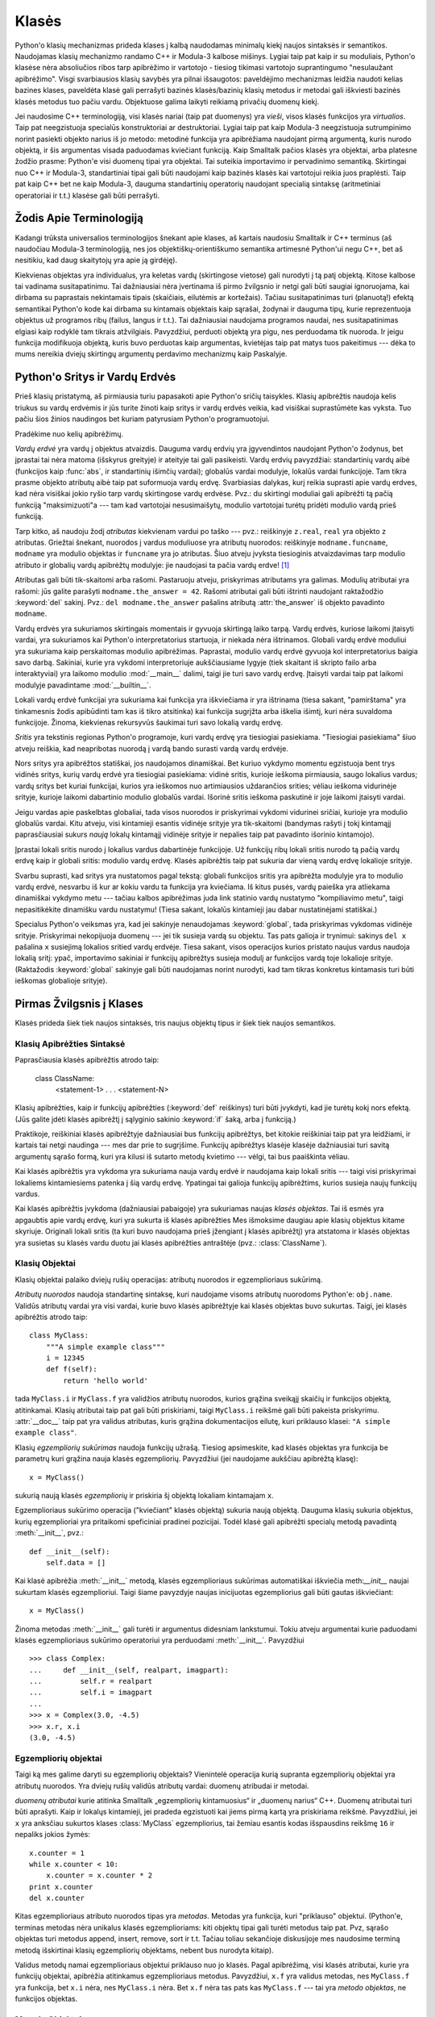 .. _tut-classes:

******
Klasės
******

Python'o klasių mechanizmas prideda klases į kalbą naudodamas minimalų
kiekį naujos sintaksės ir semantikos. Naudojamas klasių mechanizmo
randamo C++ ir Modula-3 kalbose mišinys. Lygiai taip pat kaip ir
su moduliais, Python'o klasėse nėra absoliučios ribos tarp apibrėžimo
ir vartotojo - tiesiog tikimasi vartotojo suprantingumo "nesulaužant
apibrėžimo". Visgi svarbiausios klasių savybės yra pilnai išsaugotos:
paveldėjimo mechanizmas leidžia naudoti kelias bazines klases, paveldėta
klasė gali perrašyti bazinės klasės/bazinių klasių metodus ir metodai
gali iškviesti bazinės klasės metodus tuo pačiu vardu. Objektuose
galima laikyti reikiamą privačių duomenų kiekį.

Jei naudosime C++ terminologiją, visi klasės nariai (taip pat duomenys)
yra *vieši*, visos klasės funkcijos yra *virtualios*. Taip pat
neegzistuoja specialūs konstruktoriai ar destruktoriai. Lygiai taip
pat kaip Modula-3 neegzistuoja sutrumpinimo norint pasiekti objekto
narius iš jo metodo: metodinė funkcija yra apibrėžiama naudojant
pirmą argumentą, kuris nurodo objektą, ir šis argumentas visada
paduodamas kviečiant funkciją. Kaip Smalltalk pačios klasės yra
objektai, arba platesne žodžio prasme: Python'e visi duomenų tipai
yra objektai. Tai suteikia importavimo ir pervadinimo semantiką.
Skirtingai nuo C++ ir Modula-3, standartiniai tipai gali būti
naudojami kaip bazinės klasės kai vartotojui reikia juos
praplėsti. Taip pat kaip C++ bet ne kaip Modula-3, dauguma
standartinių operatorių naudojant specialią sintaksę (aritmetiniai
operatoriai ir t.t.) klasėse gali būti perrašyti.

.. _tut-terminology:

Žodis Apie Terminologiją
========================

Kadangi trūksta universalios terminologijos šnekant apie klases, aš
kartais naudosiu Smalltalk ir C++ terminus (aš naudočiau Modula-3
terminologiją, nes jos objektiškų-orientiškumo semantika
artimesnė Python'ui negu C++, bet aš nesitikiu, kad daug skaitytojų
yra apie ją girdėję).

Kiekvienas objektas yra individualus, yra keletas vardų (skirtingose vietose)
gali nurodyti į tą patį objektą. Kitose kalbose tai vadinama susitapatinimu.
Tai dažniausiai nėra įvertinama iš pirmo žvilgsnio ir netgi gali būti
saugiai ignoruojama, kai dirbama su paprastais nekintamais tipais (skaičiais,
eilutėmis ar kortežais). Tačiau susitapatinimas turi (planuotą!) efektą
semantikai Python'o kode kai dirbama su kintamais objektais kaip sąrašai,
žodynai ir dauguma tipų, kurie reprezentuoja objektus už programos ribų
(failus, langus ir t.t.). Tai dažniausiai naudojama programos naudai,
nes susitapatinimas elgiasi kaip rodyklė tam tikrais atžvilgiais.
Pavyzdžiui, perduoti objektą yra pigu, nes perduodama tik nuoroda. Ir
jeigu funkcija modifikuoja objektą, kuris buvo perduotas kaip
argumentas, kvietėjas taip pat matys tuos pakeitimus --- dėka to mums
nereikia dviejų skirtingų argumentų perdavimo mechanizmų kaip
Paskalyje.

.. _tut-scopes:

Python'o Sritys ir Vardų Erdvės
===============================

Prieš klasių pristatymą, aš pirmiausia turiu papasakoti apie Python'o
sričių taisykles. Klasių apibrėžtis naudoja kelis triukus su vardų
erdvėmis ir jūs turite žinoti kaip sritys ir vardų erdvės veikia,
kad visiškai suprastūmėte kas vyksta. Tuo pačiu šios žinios
naudingos bet kuriam patyrusiam Python'o programuotojui.

Pradėkime nuo kelių apibrėžimų.

*Vardų erdvė* yra vardų į objektus atvaizdis. Dauguma vardų erdvių
yra įgyvendintos naudojant Python'o žodynus, bet įprastai tai nėra
matoma (išskyrus greityje) ir ateityje tai gali pasikeisti. Vardų
erdvių pavyzdžiai: standartinių vardų aibė (funkcijos kaip :func:`abs`, ir
standartinių išimčių vardai); globalūs vardai modulyje, lokalūs vardai
funkcijoje. Tam tikra prasme objekto atributų aibė taip pat suformuoja
vardų erdvę. Svarbiasias dalykas, kurį reikia suprasti apie vardų
erdves, kad nėra visiškai jokio ryšio tarp vardų skirtingose vardų
erdvėse. Pvz.: du skirtingi moduliai gali apibrėžti tą pačią funkciją
"maksimizuoti"a --- tam kad vartotojai nesusimaišytų, modulio
vartotojai turėtų pridėti modulio vardą prieš funkciją.

Tarp kitko, aš naudoju žodį *atributas* kiekvienam vardui po taško ---
pvz.: reiškinyje ``z.real``, ``real`` yra objekto ``z`` atributas.
Griežtai šnekant, nuorodos į vardus moduliuose yra atributų
nuorodos: reiškinyje ``modname.funcname``, ``modname`` yra modulio
objektas ir ``funcname`` yra jo atributas. Šiuo atveju įvyksta tiesioginis
atvaizdavimas tarp modulio atributo ir globalių vardų apibrėžtų
modulyje: jie naudojasi ta pačia vardų erdve! [#]_

Atributas gali būti tik-skaitomi arba rašomi. Pastaruoju atveju, priskyrimas
atributams yra galimas. Modulių atributai yra rašomi:  jūs galite parašyti
``modname.the_answer = 42``. Rašomi atributai gali būti ištrinti
naudojant raktažodžio :keyword:`del` sakinį.  Pvz.: ``del modname.the_answer``
pašalins atributą :attr:`the_answer` iš objekto pavadinto ``modname``.

Vardų erdvės yra sukuriamos skirtingais momentais ir gyvuoja skirtingą laiko
tarpą. Vardų erdvės, kuriose laikomi įtaisyti vardai, yra sukuriamos
kai Python'o interpretatorius startuoja, ir niekada nėra ištrinamos.
Globali vardų erdvė moduliui yra sukuriama kaip perskaitomas
modulio apibrėžimas. Paprastai, modulio vardų erdvė gyvuoja kol
interpretatorius baigia savo darbą. Sakiniai, kurie yra vykdomi
interpretoriuje aukščiausiame lygyje (tiek skaitant iš skripto failo
arba interaktyviai) yra laikomo modulio :mod:`__main__` dalimi, taigi
jie turi savo vardų erdvę. Įtaisyti vardai taip pat laikomi
modulyje pavadintame :mod:`__builtin__`.

Lokali vardų erdvė funkcijai yra sukuriama kai funkcija yra iškviečiama ir
yra ištrinama (tiesa sakant, "pamirštama" yra tinkamesnis žodis apibūdinti
tam kas iš tikro atsitinka) kai funkcija sugrįžta arba iškelia išimtį, kuri nėra
suvaldoma funkcijoje. Žinoma, kiekvienas rekursyvūs šaukimai turi
savo lokalią vardų erdvę.

*Sritis* yra tekstinis regionas Python'o programoje, kuri vardų erdvę
yra tiesiogiai pasiekiama. "Tiesiogiai pasiekiama" šiuo atveju reiškia,
kad neapribotas nuorodą į vardą bando surasti vardą vardų erdvėje.

Nors sritys yra apibrėžtos statiškai, jos naudojamos dinamiškai. Bet kuriuo
vykdymo momentu egzistuoja bent trys vidinės sritys, kurių vardų erdvė
yra tiesiogiai pasiekiama: vidinė sritis, kurioje ieškoma
pirmiausia, saugo lokalius vardus; vardų sritys bet kuriai funkcijai,
kurios yra ieškomos nuo artimiausios uždarančios srities; vėliau ieškoma
vidurinėje srityje, kurioje laikomi dabartinio modulio globalūs vardai.
Išorinė sritis ieškoma paskutinė ir joje laikomi įtaisyti vardai.

Jeigu vardas apie paskelbtas globaliai, tada visos nuorodos ir priskyrimai
vykdomi vidurinei sričiai, kurioje yra modulio globalūs vardai. Kitu
atveju, visi kintamieji esantis vidinėje srityje yra tik-skaitomi (bandymas
rašyti į tokį kintamąjį paprasčiausiai sukurs *naują* lokalų kintamąjį
vidinėje srityje ir nepalies taip pat pavadinto išorinio kintamojo).

Įprastai lokali sritis nurodo į lokalius vardus dabartinėje funkcijoje.
Už funkcijų ribų lokali sritis nurodo tą pačią vardų erdvę kaip
ir globali sritis: modulio vardų erdvę. Klasės apibrėžtis taip pat
sukuria dar vieną vardų erdvę lokalioje srityje.

Svarbu suprasti, kad sritys yra nustatomos pagal tekstą: globali
funkcijos sritis yra apibrėžta modulyje yra to modulio vardų erdvė,
nesvarbu iš kur ar kokiu vardu ta funkcija yra kviečiama. Iš kitus
pusės, vardų paieška yra atliekama dinamiškai vykdymo metu ---
tačiau kalbos apibrėžimas juda link statinio vardų nustatymo
"kompiliavimo metu", taigi nepasitikėkite dinamišku vardu nustatymu!
(Tiesa sakant, lokalūs kintamieji jau dabar nustatinėjami statiškai.)

Specialus Python'o veiksmas yra, kad jei sakinyje nenaudojamas :keyword:`global`,
tada priskyrimas vykdomas vidinėje srityje. Priskyrimai nekopijuoja
duomenų --- jei tik susieja vardą su objektu. Tas pats galioja
ir trynimui: sakinys ``del x`` pašalina ``x`` susiejimą lokalios sritied vardų erdvėje.
Tiesa sakant, visos operacijos kurios pristato naujus vardus naudoja lokalią sritį:
ypač, importavimo sakiniai ir funkcijų apibrėžtys susieja modulį ar funkcijos vardą
toje lokalioje srityje. (Raktažodis :keyword:`global` sakinyje gali būti naudojamas
norint nurodyti, kad tam tikras konkretus kintamasis turi būti ieškomas globalioje
srityje).


.. _tut-firstclasses:

Pirmas Žvilgsnis į Klases
=========================

Klasės prideda šiek tiek naujos sintaksės, tris naujus objektų tipus
ir šiek tiek naujos semantikos.

.. _tut-classdefinition:

Klasių Apibrėžties Sintaksė
---------------------------

Paprasčiausia klasės apibrėžtis atrodo taip:

   class ClassName:
       <statement-1>
       .
       .
       .
       <statement-N>

Klasių apibrėžties, kaip ir funkcijų apibrėžties (:keyword:`def` reiškinys)
turi būti įvykdyti, kad jie turėtų kokį nors efektą. (Jūs galite įdėti
klasės apibrėžtį į sąlyginio sakinio :keyword:`if` šaką, arba į funkciją.)

Praktikoje, reiškiniai klasės apibrėžtyje dažniausiai bus funkcijų
apibrėžtys, bet kitokie reiškiniai taip pat yra leidžiami, ir kartais
tai netgi naudinga --- mes dar prie to sugrįšime. Funkcijų apibrėžtys
klasėje klasėje dažniausiai turi savitą argumentų sąrašo formą,
kuri yra kilusi iš sutarto metodų kvietimo --- vėlgi, tai bus paaiškinta
vėliau.

Kai klasės apibrėžtis yra vykdoma yra sukuriama nauja vardų erdvė ir naudojama
kaip lokali sritis --- taigi visi priskyrimai lokaliems kintamiesiems
patenka į šią vardų erdvę. Ypatingai tai galioja funkcijų apibrėžtims, kurios
susieja naujų funkcijų vardus.

Kai klasės apibrėžtis įvykdoma (dažniausiai pabaigoje) yra sukuriamas
naujas *klasės objektas*. Tai iš esmės yra apgaubtis apie vardų erdvę, kuri
yra sukurta iš klasės apibrėžties  Mes išmoksime daugiau apie klasių objektus
kitame skyriuje. Originali lokali sritis (ta kuri buvo naudojama prieš
įžengiant į klasės apibrėžtį) yra atstatoma ir klasės objektas yra
susietas su klasės vardu duotu jai klasės apibrėžties antraštėje 
(pvz.: :class:`ClassName`).

.. _tut-classobjects:

Klasių Objektai
---------------

Klasių objektai palaiko dviejų rušių operacijas: atributų nuorodos ir
egzemplioriaus sukūrimą.

*Atributų nuorodos* naudoja standartinę sintaksę, kuri naudojame visoms atributų
nuorodoms Python'e: ``obj.name``. Validūs atributų vardai yra visi vardai, kurie
buvo klasės apibrėžtyje kai klasės objektas buvo sukurtas. Taigi, jei
klasės apibrėžtis atrodo taip::

   class MyClass:
       """A simple example class"""
       i = 12345
       def f(self):
           return 'hello world'

tada ``MyClass.i`` ir ``MyClass.f`` yra validžios atributų nuorodos,
kurios grąžina sveikąjį skaičių ir funkcijos objektą, atitinkamai.
Klasių atributai taip pat gali būti priskiriami, taigi ``MyClass.i`` reikšmė
gali būti pakeista priskyrimu. :attr:`__doc__` taip pat yra validus atributas, kuris
grąžina dokumentacijos eilutę, kuri priklauso klasei: ``"A simple example class"``.

Klasių *egzempliorių sukūrimas* naudoja funkcijų užrašą. Tiesiog apsimeskite,
kad klasės objektas yra funkcija be parametrų kuri grąžina nauja
klasės egzempliorių.
Pavyzdžiui (jei naudojame aukščiau apibrėžtą klasę)::

   x = MyClass()

sukurią naują klasės *egzempliorių* ir priskiria šį objektą lokaliam kintamajam ``x``.

Egzemplioriaus sukūrimo operacija ("kviečiant" klasės objektą) sukuria naują objektą.
Dauguma klasių sukuria objektus, kurių egzemplioriai yra pritaikomi
speficiniai pradinei pozicijai. Todėl klasė gali apibrėžti
specialų metodą pavadintą :meth:`__init__`, pvz.::

   def __init__(self):
       self.data = []

Kai klasė apibrėžia :meth:`__init__` metodą, klasės egzemplioriaus
sukūrimas automatiškai iškviečia meth:`__init__` naujai sukurtam klasės
egzemplioriui. Taigi šiame pavyzdyje naujas inicijuotas egzempliorius
gali būti gautas iškviečiant::

   x = MyClass()

Žinoma metodas :meth:`__init__` gali turėti ir argumentus didesniam lankstumui.
Tokiu atveju argumentai kurie paduodami klasės egzemplioriaus sukūrimo
operatoriui yra perduodami :meth:`__init__`.  Pavyzdžiui ::

   >>> class Complex:
   ...     def __init__(self, realpart, imagpart):
   ...         self.r = realpart
   ...         self.i = imagpart
   ...
   >>> x = Complex(3.0, -4.5)
   >>> x.r, x.i
   (3.0, -4.5)


.. _tut-instanceobjects:

Egzempliorių objektai
---------------------

Taigi ką mes galime daryti su egzempliorių objektais? Vienintelė operacija
kurią supranta egzempliorių objektai yra atributų nuorodos. Yra dviejų
rušių validūs atributų vardai: duomenų atribudai ir metodai.

*duomenų atributai* kurie atitinka Smalltalk „egzempliorių kintamuosius“ ir
„duomenų narius“ C++. Duomenų atributai turi būti aprašyti. Kaip ir
lokalųs kintamieji, jei pradeda egzistuoti kai jiems pirmą
kartą yra priskiriama reikšmė. Pavyzdžiui, jei ``x``
yra anksčiau sukurtos klases :class:`MyClass` egzempliorius,
tai žemiau esantis kodas išspausdins reikšmę ``16`` ir
nepaliks jokios žymės::

   x.counter = 1
   while x.counter < 10:
       x.counter = x.counter * 2
   print x.counter
   del x.counter

Kitas egzemplioriaus atributo nuorodos tipas yra *metodas*. Metodas
yra funkcija, kuri "priklauso" objektui. (Python'e, terminas metodas
nėra unikalus klasės egzemplioriams: kiti objektų tipai gali turėti
metodus taip pat. Pvz, sąrašo objektas turi metodus append, insert,
remove, sort ir t.t. Tačiau toliau sekančioje diskusijoje mes naudosime
terminą metodą išskirtinai klasių egzempliorių objektams, nebent
bus nurodyta kitaip).

.. index:: object: method

Validus metodų namai egzemplioriaus objektui priklauso nuo jo klasės.
Pagal apibrėžimą, visi klasės atributai, kurie yra funkcijų objektai,
apibrėžia atitinkamus egzemplioriaus metodus. Pavyzdžiui, ``x.f`` yra
validus metodas, nes ``MyClass.f`` yra funkcija, bet ``x.i`` nėra,
nes ``MyClass.i`` nėra. Bet ``x.f`` nėra tas pats kas ``MyClass.f`` --- tai
yra *metodo objektas*, ne funkcijos objektas.

.. _tut-methodobjects:

Metodų Objektai
---------------

Įprastai, metodai yra iškviečiamas iškart po to, kai jis susiejamas::

   x.f()


Klasės :class:`MyClass` pavyzdyje, tai sugrąžins eilutę ``'hello world'``.
Tačiau, nebūtina kviesti metodą iškart: ``x.f`` yra metodo objektas
ir gali būti laikomas vėliasniam laikui, Pvz.::

   xf = x.f
   while True:
       print xf()

Spausdins ``hello world`` begale kartų.

Kas konkrečiai atsitinka, kai metodas yra iškviečiamas? Jūs galėjote
pastebėti, kad ``x.f()`` (viršuje) buvo iškviestas be argumentų, nors
apibrėžtis  metodui :meth:`f` argumentą ir nurodė. Kas atsitiko argumentui?
Žinoma Pythonas išmeta išimtį kai funkcija, kuriai reikia argumentų yra
iškviečiama be jų --- netgi jei argumentas nėra naudojamas...

Tiesa sakant, atsakymą jūs galbūt jau nuspėjote: metodų ypatybė yra
ta, kad objektas yra perduodamas kaip pirmas argumentas funkcijai. Mūsų
pavyzdyje, kvietimas ``x.f()`` yra ekvivalentus ``MyClass.f(x)``.  Apibrendinus,
metodo su *n* argumentų sąrašu kvietimas yra ekvivalentiškas atitinkamos
funkcijos atitinkamos funkcijos kvietimui su argumentu sąrašu, kuris yra
sukuriamas pridedant metodo objektą prieš pirmą argumentą.

Jei jūs vis dar nesuprantate kaip metodas dirbas, žvilgsnis į įgyvendinimą gali
viską paaiškinti. Kai egzemplioriaus atributas, kuris nėra duomenų atributas,
yra nurodomas ieškoma jo klasėje. Jeigu vardas nurodo validų klasės atributą,
kuris yra funkcijos objektas, metodo objektas yra sukuriamas supakuojant kartu
egzemplioriaus objektą ir kątik surastos funkcijos objektą į abstraktų obektą ---
tai ir yra metodo objektas. Kai metodo objektas yra iškviečiamas su argumentų
sąrašu, jis išpakuojamas vėl, naujas argumentų sąrašas yra sukonstruojamas
iš egzemplioriaus objekto ir originalaus argumentų sąrašo ir tada funkcijos
objektas yra iškviečiamas naudojant šį naują argumentų sąrašą.

.. _tut-remarks:

Atsitiktinės pastabos
=====================

.. Šios tikriausiai turėtų būti išdėstytos atsargiau...

Duomenų atributai yra svarbesni už metodų atributus tokiu pačiu vardu.
Tam kad išvengtumėte vardų konflikto, dėl ko gali kilti sunkiai
randamos klaidos didelėse programose, patartina naudoti tam
tikrus susitarimus, kad konfliktų tikimybė būtų minimizuota. Galimi
susitartimai gali būti metodų vardų rašymas iš didžiųjų raidžių,
pridedant tam tikra unikalią eilutę prie duomenų atributų pradžioje
(pvz.: pabraukimą) arba metodų vardams naudoti veiksmažodžius,
o daiktavardžius naudoti duomenų atributams.

Duomenų atribudai gali būti pasiekiami tiek metodų tiek paprastų
objekto vartotojų ("klientų"). Kitaip sakant, klasės nėra tinkamos
įgyvendinti abstrakčius duomenų tipus. Tiesa sakant, Python'e nėra
nieko kas leistų paslėpti duomenis --- viskas yra paremta susitarimu.
(Iš kitos pusės, Python'o implementacija parašyta C gali visiškai
paslėpti įgyvendinimo detales ir kontroliuoti priėjimą prie
objekto, jei tik to reikia. Tai gali būti naudojame naudojant
Python'o išplėtimus parašytus C.)

Klientai turi naudoti duomenų atributus atsargiai --- klientai gali
sujaukti metodų prižiūrimus invariantus jei bus pakeisti jų
duomenų atributai. Pastebėsime, kad klientai gali pridėti savo
duomenų atributus į egzemplioriaus objektą nepaveikiant metodų
validumo, tol kol išvengiama vardų konflikto --- vėlgi vardų
kūrimo susitarimai gali padėti išvengti daug galvos skausmo.

Python'e nėra sutrumpinimo norint pasiekti duomenų atributus (ar kitus metodus!)
iš metodo. Aš asmeniškai manau, kad tai padidina metodų skaitomumą:
nėra galimybės sumaišyti lokalių ir egzemplioriaus kintamųjų besižvalgant
metode.

Dažniausiai, pirmas metodo argumentas yra vadinamas ``self``. Tai tėra
nieko daugiau tik susitarimas: vardas ``self`` neturi jokios specialios
reikšmės Python'e. (Tačiau pastebėkite, kad jums nesilaikant šio
susitarimo jūsų kodas gali būti mažiau skaitomas kitiems Python'o
progamuotojams, ir labai tikėtina, kad *klasių naršyklės* programa
gali būti parašyta laikantis šio susitarimo).

Kiekvienas funkcijos objektas, kuris yra klasės atributas, apibrėžia metodą
šios klasės egzemplioriams. Nėra būtina, kad funkcijos apibrėžtis būtų
apgaubta klasės apibrėžties tekste: funkcijos priskyrimas lokaliam
klasės kintamajam taip pat yra galimas. Pvz.::

   # Funkcija apibrėžta už klasės ribų
   def f1(self, x, y):
       return min(x, x+y)

   class C:
       f = f1
       def g(self):
           return 'hello world'
       h = g

Dabar ``f``, ``g`` and ``h`` yra klasės :class:`C` atributai, kurie
nurodo į funkcijų objektus yra to pasekoje jie visi yra klasės
:class:`C` egzemplioriaus metodai --- ``h`` yra ekvivalentus ``g``.
Pastebėsime, kad tokia praktika dažniausiai naudojama norint tik
sumaišyti programos skaitytoją.

Metodai gali kviesti kitus metodus naudodami argumento ``self`` metodo
atributus::

   class Bag:
       def __init__(self):
           self.data = []
       def add(self, x):
           self.data.append(x)
       def addtwice(self, x):
           self.add(x)
           self.add(x)

Metodai gali kreiptis į globalius vardus tokiu pačiu būdų kaip paprastos
funkcijos. Globali sritis susieta su metodu yra modulis kuriame yra
klasės apibrėžtis (klasė pati savaime niekada nėra naudojama globalioje
srityje!). Nors surasti gerą priežastį naudoti globalius duomenis metode
yra labai sunku, yra daug teisėtų būdų naudoti globalią sritį: metodai
gali naudoti funkcijas ar modulius importuotus į globalią sritį, taip
pat metodai gali naudoti funkcijas ar klases apibrėžtas globalioje
srityje. Dažniausiai, klasė kurioje yra metodai yra taip pat
apibrėžta globalioje srityje, ir kitoje dalyje mes surasime
keletą gerų priežasčių kodėl metode gali prireikti nurodyti
savo paties klasę!

Kiekviena reikšmė yra objektas, ir to pasekoje turi *klasę* (taip pat
vadinama *tipu*). Ji laikoma ``object.__class__``.

.. _tut-inheritance:

Paveldėjimas
============

Žinoma, kalbos savybė nebūtų verta "klasės" vardo jeigu nepalaikytų
paveldėjimo. Paveldėtos klasės apibrėžties sintaksė atrodo
taip::

   class DerivedClassName(BaseClassName):
       <statement-1>
       .
       .
       .
       <statement-N>

Vardas :class:`BaseClassName` turi būti apibrėžtas srityje, kur yra
laikoma paveldėtos klasės apibrėžtis. Viršklasio vardo vietoje, kitos
norimos išraiškos taip pat yra leidžiamos. Tai tarkim gali būti naudinga
kai viršklasis yra apibrėžtas kitame modulyje::

   class DerivedClassName(modname.BaseClassName):

Paveldėtos klasės apibrėžties vykdymas vyksta taip pat kaip ir
viršklasiui. Kai klasės objektas yra konstruojamas, taip pat
yra prisimenamas ir viršklasis. Tai naudojama nustatant atributų
nuorodas: jeigu norimas atributas nėra randamas klasėje, tada
jo paieška vykdoma jos viršklasyje. Ši taisyklė yra taikoma
rekursiškai jeigu pats viršklasis yra paveldėtas iš kokios
nors kitos klasės.

Taip pat nėra nieko ypatingo kuriant paveldėtos klasės egzempliorių:
``DerivedClassName()`` sukuria naują klasės egzempliorių. Metodų
nuorodos surandamos taip: pirmiausia ieškoma atitinkamos klasės
atributo ir jeigu reikia tada ieškoma grandine žemyn per viršklasius,
ir metodo nuoroda yra validi jei ji gražina funkcijos objektą.

Paveldėtos klasės gali perrašyti viršklasio metodus. Kadangi
metodai neturi specialių teisių kviečiant kitus to pačio
objekto metodus, viršklasio metodas, kuris kviečia kitą metodą apibrėžta
tame pačiame viršklasyje, galiausiai gali iškviesti paveldėtos klasės
metodą (kuris perrašė norimą iškviesti metodą). (C++ programuotojams: visi
metodai Python'e yra ``virtualūs``.)

Metodo perrašymas paveldėtoje klasėje gali praplėsti (užuot tiesiog
pakeitus) viršklasio metodą tuo pačiu vardu. Yra labai paprastas
būdas iškviesti bazinės klasės metodą tiesiogiai: tiesiog
iškvieskite ``BaseClassName.methodname(self, arguments)``.  Tai
kartais naudingą ir vartotojams. (Pastebėkite, kad tai dirba
tik tada, kai bazinė klasė yra apibrėžta arba importuota tiesiogiai
į globalią sritį).

Python'as turi dvi įtaisytas funkcijas, kurios dirba su paveldėjimu:

* Naudokite funkciją :func:`isinstance` norėdami patikrinti objekto tipą: ``isinstance(obj, int)``
  bus ``True`` tik tada kai ``obj.__class__`` yra :class:`int` arba kokia
  nors klasė paveldėta iš :class:`int`.

* Naudokite funkciją :func:`issubclass` norėdami patikrinti paveldėjimą: ``issubclass(bool, int)``
  yra ``True`` kadangi :class:`bool` yra klasės :class:`int` poklasis.  Tačiau,
  ``issubclass(unicode, str)`` grąžins ``False`` kadangi :class:`unicode` nėra
  :class:`str` poklasis (jie tik turi bendrą protėvį :class:`basestring`).


.. _tut-multiple:

Sudėtinis paveldėjimas
----------------------

Python'as palaiko apribotą sudėtinio paveldėjimo formą. Klasės
apibrėžtis su keliais viršklasiais atrodo taip::

   class DerivedClassName(Base1, Base2, Base3):
       <statement-1>
       .
       .
       .
       <statement-N>

Seno stiliaus klasėms, vienintelė taisyklė yra pirmiausia-gilyn, iš kairės į dešinę.
Taigi jei atributas nėra randamas klasėje :class:`DerivedClassName`, tada jo
ieškoma klasėje :class:`Base1`, tada (rekursyviai) klasės :class:`Base1` viršklasyje ir
tik tada, jei jo neranda ten, ieškoma klasėje :class:`Base2` ir t.t.

(Kai kuriems žmonėms ieškojimas klasėse :class:`Base2` ir :class:`Base3`
prieš ieškant klasės :class:`Base1` viršklasiuose atrodo natūralus. Tačiau
tai reikalautų žinoti ar tam tikras :class:`Base1` atributas yra iš ties
apibrėžtas klasėje :class:`Base1` arba viename iš jos viršklasių prieš
galėdamas numatyti vardų konflikto pasekmes su klasės :class:`Base2`
atributu. Pirmiausia-gilyn taisyklė nedaro skirtumo tarp tiesioginių
ir paveldėtų klasės :class:`Base1` atributų.

:term:`naujo stiliaus klasė`\se metodų nustatymo tvarka keičiasi dinamiškai,
kad galėtų palaikyti bendradarbiaujančius funkcijos :func:`super` kvietimus.
Šis sprendimas keliose kitose sudėtinį paveldėjimą palaikančiose kalbose
yra žinomas kaip kviesk-kitą-metodą ir yra galingesnis negu super kvietimas
randamas paveldėjimo iš vieno viršklasio kalbose.

Naujo stiliaus klasėms dinamiškas paveldėjimas yra reikalingas nes visi
sudėtinio paveldėjimo atvejai naudoja vieną ar daugiau deimantinių
sąsajų (kai bent viena iš tėvinių klasių gali būti pasiektos keletu kelių
iš tos pačios viršutinės klasės). Pvz.: visos naujo stiliaus klasės yra
paveldėtos iš :class:`object`, taigi bet kuris sudėtinio paveldėjimo
atvejis leidžia daugiau negu vieną būdą pasiekti :class:`object`.  Norint
viršklasius apsaugoti nuo panaudojimo kelis kartus, dinaminis algoritmas
liniarizuoja paieškos tvarką taip, kad būtų išlaikyta iš kairės į dešinę
tvarka nurodyta kiekvienoje klasėje, kuri kviečią tevą tik kartą, ir būtų
monotonišką (monotoniška reiškia, kad klasė gali būti poklasiu
nepaveikdama jos tėvų pirmenybės tvarkos). Visą tai paimant kartu,
šios savybės leidžia kurti patikimas ir išplečiamas klases naudojant
sudėtinį paveldėjimą. Daugiau informacijos čia:
http://www.python.org/download/releases/2.3/mro/.


.. _tut-private:

Private Variables
=================

There is limited support for class-private identifiers.  Any identifier of the
form ``__spam`` (at least two leading underscores, at most one trailing
underscore) is textually replaced with ``_classname__spam``, where ``classname``
is the current class name with leading underscore(s) stripped.  This mangling is
done without regard to the syntactic position of the identifier, so it can be
used to define class-private instance and class variables, methods, variables
stored in globals, and even variables stored in instances. private to this class
on instances of *other* classes.  Truncation may occur when the mangled name
would be longer than 255 characters. Outside classes, or when the class name
consists of only underscores, no mangling occurs.

Name mangling is intended to give classes an easy way to define "private"
instance variables and methods, without having to worry about instance variables
defined by derived classes, or mucking with instance variables by code outside
the class.  Note that the mangling rules are designed mostly to avoid accidents;
it still is possible for a determined soul to access or modify a variable that
is considered private.  This can even be useful in special circumstances, such
as in the debugger, and that's one reason why this loophole is not closed.
(Buglet: derivation of a class with the same name as the base class makes use of
private variables of the base class possible.)

Notice that code passed to ``exec``, ``eval()`` or ``execfile()`` does not
consider the classname of the invoking  class to be the current class; this is
similar to the effect of the  ``global`` statement, the effect of which is
likewise restricted to  code that is byte-compiled together.  The same
restriction applies to ``getattr()``, ``setattr()`` and ``delattr()``, as well
as when referencing ``__dict__`` directly.


.. _tut-odds:

Odds and Ends
=============

Sometimes it is useful to have a data type similar to the Pascal "record" or C
"struct", bundling together a few named data items.  An empty class definition
will do nicely::

   class Employee:
       pass

   john = Employee() # Create an empty employee record

   # Fill the fields of the record
   john.name = 'John Doe'
   john.dept = 'computer lab'
   john.salary = 1000

A piece of Python code that expects a particular abstract data type can often be
passed a class that emulates the methods of that data type instead.  For
instance, if you have a function that formats some data from a file object, you
can define a class with methods :meth:`read` and :meth:`readline` that get the
data from a string buffer instead, and pass it as an argument.

.. (Unfortunately, this technique has its limitations: a class can't define
   operations that are accessed by special syntax such as sequence subscripting
   or arithmetic operators, and assigning such a "pseudo-file" to sys.stdin will
   not cause the interpreter to read further input from it.)

Instance method objects have attributes, too: ``m.im_self`` is the instance
object with the method :meth:`m`, and ``m.im_func`` is the function object
corresponding to the method.


.. _tut-exceptionclasses:

Exceptions Are Classes Too
==========================

User-defined exceptions are identified by classes as well.  Using this mechanism
it is possible to create extensible hierarchies of exceptions.

There are two new valid (semantic) forms for the raise statement::

   raise Class, instance

   raise instance

In the first form, ``instance`` must be an instance of :class:`Class` or of a
class derived from it.  The second form is a shorthand for::

   raise instance.__class__, instance

A class in an except clause is compatible with an exception if it is the same
class or a base class thereof (but not the other way around --- an except clause
listing a derived class is not compatible with a base class).  For example, the
following code will print B, C, D in that order::

   class B:
       pass
   class C(B):
       pass
   class D(C):
       pass

   for c in [B, C, D]:
       try:
           raise c()
       except D:
           print "D"
       except C:
           print "C"
       except B:
           print "B"

Note that if the except clauses were reversed (with ``except B`` first), it
would have printed B, B, B --- the first matching except clause is triggered.

When an error message is printed for an unhandled exception, the exception's
class name is printed, then a colon and a space, and finally the instance
converted to a string using the built-in function :func:`str`.


.. _tut-iterators:

Iterators
=========

By now you have probably noticed that most container objects can be looped over
using a :keyword:`for` statement::

   for element in [1, 2, 3]:
       print element
   for element in (1, 2, 3):
       print element
   for key in {'one':1, 'two':2}:
       print key
   for char in "123":
       print char
   for line in open("myfile.txt"):
       print line

This style of access is clear, concise, and convenient.  The use of iterators
pervades and unifies Python.  Behind the scenes, the :keyword:`for` statement
calls :func:`iter` on the container object.  The function returns an iterator
object that defines the method :meth:`next` which accesses elements in the
container one at a time.  When there are no more elements, :meth:`next` raises a
:exc:`StopIteration` exception which tells the :keyword:`for` loop to terminate.
This example shows how it all works::

   >>> s = 'abc'
   >>> it = iter(s)
   >>> it
   <iterator object at 0x00A1DB50>
   >>> it.next()
   'a'
   >>> it.next()
   'b'
   >>> it.next()
   'c'
   >>> it.next()

   Traceback (most recent call last):
     File "<stdin>", line 1, in ?
       it.next()
   StopIteration

Having seen the mechanics behind the iterator protocol, it is easy to add
iterator behavior to your classes.  Define a :meth:`__iter__` method which
returns an object with a :meth:`next` method.  If the class defines
:meth:`next`, then :meth:`__iter__` can just return ``self``::

   class Reverse:
       "Iterator for looping over a sequence backwards"
       def __init__(self, data):
           self.data = data
           self.index = len(data)
       def __iter__(self):
           return self
       def next(self):
           if self.index == 0:
               raise StopIteration
           self.index = self.index - 1
           return self.data[self.index]

   >>> for char in Reverse('spam'):
   ...     print char
   ...
   m
   a
   p
   s


.. _tut-generators:

Generators
==========

:term:`Generator`\s are a simple and powerful tool for creating iterators.  They
are written like regular functions but use the :keyword:`yield` statement
whenever they want to return data.  Each time :meth:`next` is called, the
generator resumes where it left-off (it remembers all the data values and which
statement was last executed).  An example shows that generators can be trivially
easy to create::

   def reverse(data):
       for index in range(len(data)-1, -1, -1):
           yield data[index]

   >>> for char in reverse('golf'):
   ...     print char
   ...
   f
   l
   o
   g

Anything that can be done with generators can also be done with class based
iterators as described in the previous section.  What makes generators so
compact is that the :meth:`__iter__` and :meth:`next` methods are created
automatically.

Another key feature is that the local variables and execution state are
automatically saved between calls.  This made the function easier to write and
much more clear than an approach using instance variables like ``self.index``
and ``self.data``.

In addition to automatic method creation and saving program state, when
generators terminate, they automatically raise :exc:`StopIteration`. In
combination, these features make it easy to create iterators with no more effort
than writing a regular function.


.. _tut-genexps:

Generator Expressions
=====================

Some simple generators can be coded succinctly as expressions using a syntax
similar to list comprehensions but with parentheses instead of brackets.  These
expressions are designed for situations where the generator is used right away
by an enclosing function.  Generator expressions are more compact but less
versatile than full generator definitions and tend to be more memory friendly
than equivalent list comprehensions.

Examples::

   >>> sum(i*i for i in range(10))                 # sum of squares
   285

   >>> xvec = [10, 20, 30]
   >>> yvec = [7, 5, 3]
   >>> sum(x*y for x,y in zip(xvec, yvec))         # dot product
   260

   >>> from math import pi, sin
   >>> sine_table = dict((x, sin(x*pi/180)) for x in range(0, 91))

   >>> unique_words = set(word  for line in page  for word in line.split())

   >>> valedictorian = max((student.gpa, student.name) for student in graduates)

   >>> data = 'golf'
   >>> list(data[i] for i in range(len(data)-1,-1,-1))
   ['f', 'l', 'o', 'g']



.. rubric:: Footnotes

.. [#] Except for one thing.  Module objects have a secret read-only attribute called
   :attr:`__dict__` which returns the dictionary used to implement the module's
   namespace; the name :attr:`__dict__` is an attribute but not a global name.
   Obviously, using this violates the abstraction of namespace implementation, and
   should be restricted to things like post-mortem debuggers.

